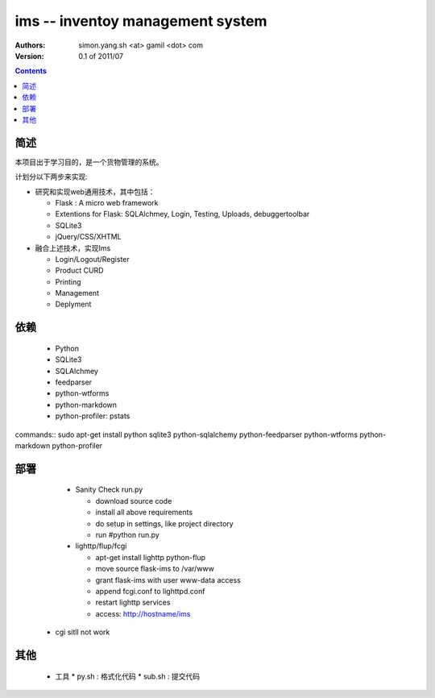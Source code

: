 ims -- inventoy management system
=================================

:Authors: simon.yang.sh <at> gamil <dot> com   
:Version: 0.1 of 2011/07

.. contents::

简述
~~~~~~~~~~
本项目出于学习目的，是一个货物管理的系统。

计划分以下两步来实现:

* 研究和实现web通用技术，其中包括：

  * Flask : A micro web framework
  * Extentions for Flask: SQLAlchmey, Login, Testing, Uploads, debuggertoolbar
  * SQLite3
  * jQuery/CSS/XHTML

* 融合上述技术，实现Ims

  * Login/Logout/Register
  * Product CURD
  * Printing
  * Management 
  * Deplyment

依赖
~~~~~~~~

  * Python
  * SQLite3
  * SQLAlchmey
  * feedparser
  * python-wtforms
  * python-markdown
  * python-profiler: pstats

commands::
sudo  apt-get install python sqlite3 python-sqlalchemy python-feedparser python-wtforms python-markdown python-profiler
 

部署
~~~~~~~~

  * Sanity Check run.py

    * download source code
    * install all above requirements
    * do setup in settings, like project directory
    * run #python run.py

  * lighttp/flup/fcgi

    * apt-get install lighttp python-flup
    * move source flask-ims to /var/www
    * grant flask-ims with user www-data  access
    * append fcgi.conf to lighttpd.conf
    * restart lighttp services
    * access: http://hostname/ims
   
 * cgi sitll not work
    

其他
~~~~~~~~

  * 工具
    * py.sh : 格式化代码
    * sub.sh : 提交代码
